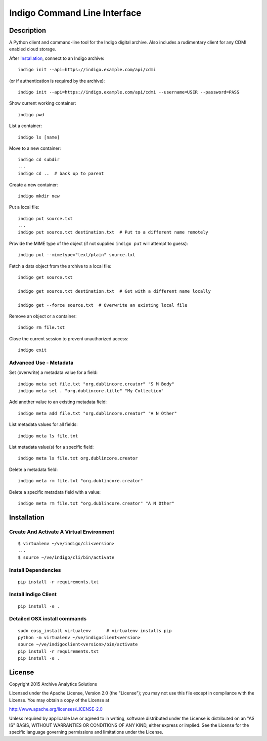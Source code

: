 
Indigo Command Line Interface
=============================

Description
-----------

A Python client and command-line tool for the Indigo digital archive. Also
includes a rudimentary client for any CDMI enabled cloud storage.

After Installation_, connect to an Indigo archive::

    indigo init --api=https://indigo.example.com/api/cdmi

(or if authentication is required by the archive)::

    indigo init --api=https://indigo.example.com/api/cdmi --username=USER --password=PASS

Show current working container::

    indigo pwd

List a container::

    indigo ls [name]

Move to a new container::

    indigo cd subdir
    ...
    indigo cd ..  # back up to parent

Create a new container::

    indigo mkdir new

Put a local file::

    indigo put source.txt
    ...
    indigo put source.txt destination.txt  # Put to a different name remotely

Provide the MIME type of the object (if not supplied ``indigo put`` will attempt
to guess)::

     indigo put --mimetype="text/plain" source.txt

Fetch a data object from the archive to a local file::

    indigo get source.txt

    indigo get source.txt destination.txt  # Get with a different name locally

    indigo get --force source.txt  # Overwrite an existing local file

Remove an object or a container::

    indigo rm file.txt

Close the current session to prevent unauthorized access::

    indigo exit


Advanced Use - Metadata
~~~~~~~~~~~~~~~~~~~~~~~

Set (overwrite) a metadata value for a field::

    indigo meta set file.txt "org.dublincore.creator" "S M Body"
    indigo meta set . "org.dublincore.title" "My Collection"

Add another value to an existing metadata field::

    indigo meta add file.txt "org.dublincore.creator" "A N Other"

List metadata values for all fields::

    indigo meta ls file.txt

List metadata value(s) for a specific field::

    indigo meta ls file.txt org.dublincore.creator

Delete a metadata field::

    indigo meta rm file.txt "org.dublincore.creator"

Delete a specific metadata field with a value::

    indigo meta rm file.txt "org.dublincore.creator" "A N Other"


Installation
------------

Create And Activate A Virtual Environment
~~~~~~~~~~~~~~~~~~~~~~~~~~~~~~~~~~~~~~~~~

::

    $ virtualenv ~/ve/indigo/cli<version>
    ...
    $ source ~/ve/indigo/cli/bin/activate


Install Dependencies
~~~~~~~~~~~~~~~~~~~~
::

    pip install -r requirements.txt


Install Indigo Client
~~~~~~~~~~~~~~~~~~~~
::

    pip install -e .


Detailed OSX install  commands
~~~~~~~~~~~~~~~~~~~~~~~~~~~~~~
::

    sudo easy_install virtualenv      # virtualenv installs pip
    python -m virtualenv ~/ve/indigoclient<version>
    source ~/ve/indigoclient<version>/bin/activate
    pip install -r requirements.txt
    pip install -e .


License
-------

Copyright 2015 Archive Analytics Solutions

Licensed under the Apache License, Version 2.0 (the "License");
you may not use this file except in compliance with the License.
You may obtain a copy of the License at

http://www.apache.org/licenses/LICENSE-2.0

Unless required by applicable law or agreed to in writing, software
distributed under the License is distributed on an "AS IS" BASIS,
WITHOUT WARRANTIES OR CONDITIONS OF ANY KIND, either express or implied.
See the License for the specific language governing permissions and
limitations under the License.

